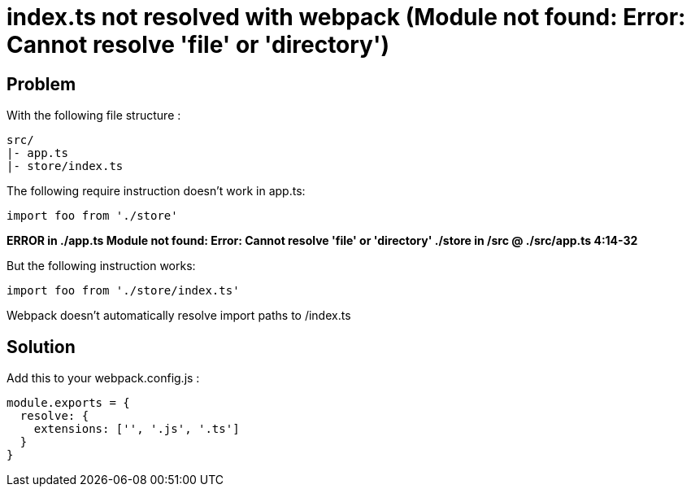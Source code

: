 = index.ts not resolved with webpack (Module not found: Error: Cannot resolve 'file' or 'directory')
:hp-tags: webpack, typescript
:hp-alt-title: webpack typescript resolve index module not found error cannot resolve file or directory
:published_at: 2016-11-14

## Problem
With the following file structure :

```
src/
|- app.ts
|- store/index.ts
```

The following require instruction doesn't work in app.ts:

```
import foo from './store'
```

**ERROR in ./app.ts
Module not found: Error: Cannot resolve 'file' or 'directory' ./store in /src
 @ ./src/app.ts 4:14-32**


But the following instruction works:

```
import foo from './store/index.ts'
```

Webpack doesn't automatically resolve import paths to /index.ts


## Solution
Add this to your webpack.config.js :


```
module.exports = {
  resolve: {
    extensions: ['', '.js', '.ts']
  }
}
```
